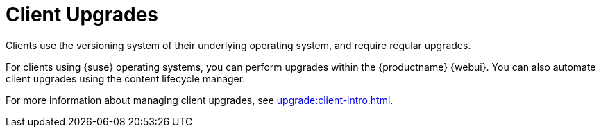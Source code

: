 [[client-upgrades]]
= Client Upgrades

Clients use the versioning system of their underlying operating system, and require regular upgrades.

For clients using {suse} operating systems, you can perform upgrades within the {productname} {webui}.
You can also automate client upgrades using the content lifecycle manager.

For more information about managing client upgrades, see xref:upgrade:client-intro.adoc[].